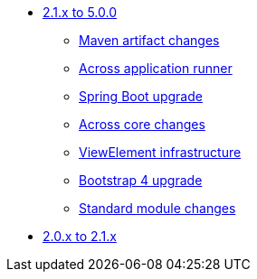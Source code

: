 * xref:platform-2.1-to-5.0/index.adoc[2.1.x to 5.0.0]
** xref:platform-2.1-to-5.0/maven-artifacts.adoc[Maven artifact changes]
** xref:platform-2.1-to-5.0/application-runner.adoc[Across application runner]
** xref:platform-2.1-to-5.0/spring-boot-upgrade.adoc[Spring Boot upgrade]
** xref:platform-2.1-to-5.0/across-core.adoc[Across core changes]
** xref:platform-2.1-to-5.0/view-elements.adoc[ViewElement infrastructure]
** xref:platform-2.1-to-5.0/bootstrap-4.adoc[Bootstrap 4 upgrade]
** xref:platform-2.1-to-5.0/standard-modules.adoc[Standard module changes]
* xref:platform-2-0-to-2-1.adoc[2.0.x to 2.1.x]



